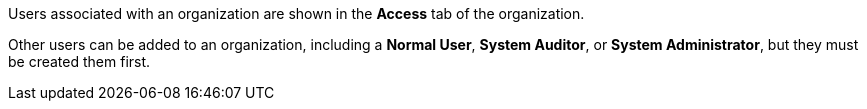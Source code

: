 [id="controller-create-users"]

Users associated with an organization are shown in the *Access* tab of the organization.
//image::controller-users-access-view.png[Access view]

ifdef::controller-GS[]
A default administrator user with the role of *System Administrator* is automatically created and is available to all users of {ControllerName}. 
You can use it as it is or edit it later. 
endif::controller-GS[]
Other users can be added to an organization, including a *Normal User*, *System Auditor*, or *System Administrator*, but they must be created them first.

ifdef::controller-GS[]
For more information, see the link:https://docs.ansible.com/automation-controller/4.4/html/userguide/users.html#ug-users-create[Users] section in the Automation Controller User Guide.

For the purpose of the getting started guide, leave the default user as it is.
endif::controller-GS[]

ifdef::controller-UG[]
You can sort or search the User list by *Username*, *First Name*, or *Last Name*. 
Click the headers to toggle your sorting preference.

You can view user permissions and user type beside the user name on the *Users* page. 
endif::controller-UG[]
